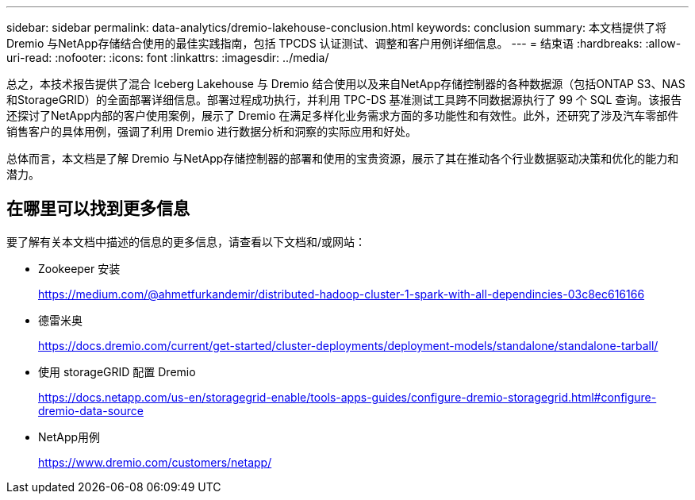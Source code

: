 ---
sidebar: sidebar 
permalink: data-analytics/dremio-lakehouse-conclusion.html 
keywords: conclusion 
summary: 本文档提供了将 Dremio 与NetApp存储结合使用的最佳实践指南，包括 TPCDS 认证测试、调整和客户用例详细信息。 
---
= 结束语
:hardbreaks:
:allow-uri-read: 
:nofooter: 
:icons: font
:linkattrs: 
:imagesdir: ../media/


[role="lead"]
总之，本技术报告提供了混合 Iceberg Lakehouse 与 Dremio 结合使用以及来自NetApp存储控制器的各种数据源（包括ONTAP S3、NAS 和StorageGRID）的全面部署详细信息。部署过程成功执行，并利用 TPC-DS 基准测试工具跨不同数据源执行了 99 个 SQL 查询。该报告还探讨了NetApp内部的客户使用案例，展示了 Dremio 在满足多样化业务需求方面的多功能性和有效性。此外，还研究了涉及汽车零部件销售客户的具体用例，强调了利用 Dremio 进行数据分析和洞察的实际应用和好处。

总体而言，本文档是了解 Dremio 与NetApp存储控制器的部署和使用的宝贵资源，展示了其在推动各个行业数据驱动决策和优化的能力和潜力。



== 在哪里可以找到更多信息

要了解有关本文档中描述的信息的更多信息，请查看以下文档和/或网站：

* Zookeeper 安装
+
https://medium.com/@ahmetfurkandemir/distributed-hadoop-cluster-1-spark-with-all-dependincies-03c8ec616166[]

* 德雷米奥
+
https://docs.dremio.com/current/get-started/cluster-deployments/deployment-models/standalone/standalone-tarball/[]

* 使用 storageGRID 配置 Dremio
+
https://docs.netapp.com/us-en/storagegrid-enable/tools-apps-guides/configure-dremio-storagegrid.html#configure-dremio-data-source[]

* NetApp用例
+
https://www.dremio.com/customers/netapp/[]



